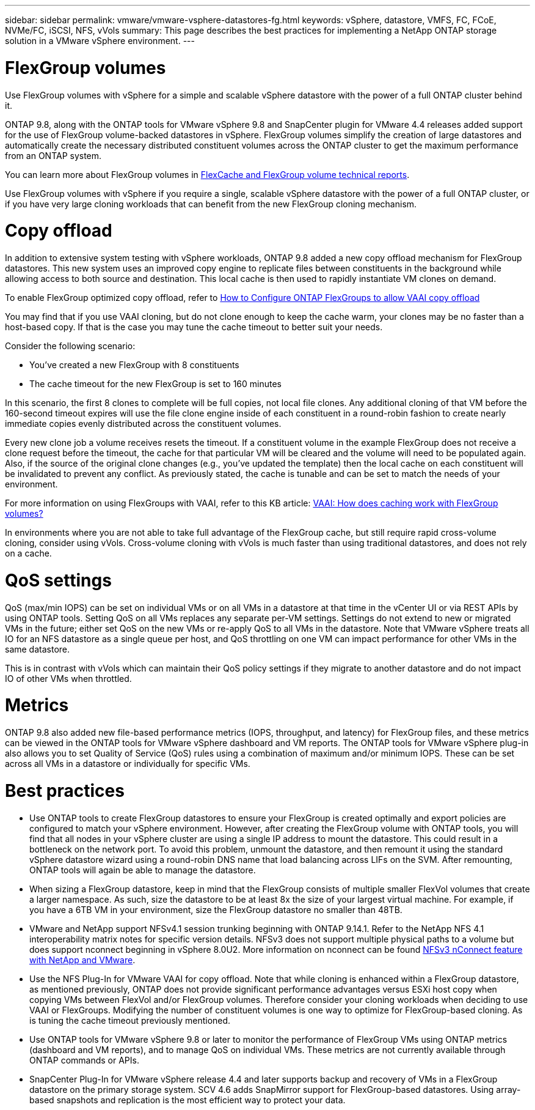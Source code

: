 ---
sidebar: sidebar
permalink: vmware/vmware-vsphere-datastores-fg.html
keywords: vSphere, datastore, VMFS, FC, FCoE, NVMe/FC, iSCSI, NFS, vVols
summary: This page describes the best practices for implementing a NetApp ONTAP storage solution in a VMware vSphere environment.
---

= FlexGroup volumes
:hardbreaks:
:nofooter:
:icons: font
:linkattrs:
:imagesdir: ../media/

[.lead]
Use FlexGroup volumes with vSphere for a simple and scalable vSphere datastore with the power of a full ONTAP cluster behind it.

ONTAP 9.8, along with the ONTAP tools for VMware vSphere 9.8 and SnapCenter plugin for VMware 4.4 releases added support for the use of FlexGroup volume-backed datastores in vSphere. FlexGroup volumes simplify the creation of large datastores and automatically create the necessary distributed constituent volumes across the ONTAP cluster to get the maximum performance from an ONTAP system.

You can learn more about FlexGroup volumes in https://docs.netapp.com/us-en/ontap-technical-reports/nas-containers.html[FlexCache and FlexGroup volume technical reports].

Use FlexGroup volumes with vSphere if you require a single, scalable vSphere datastore with the power of a full ONTAP cluster, or if you have very large cloning workloads that can benefit from the new FlexGroup cloning mechanism.

= Copy offload
In addition to extensive system testing with vSphere workloads, ONTAP 9.8 added a new copy offload mechanism for FlexGroup datastores. This new system uses an improved copy engine to replicate files between constituents in the background while allowing access to both source and destination. This local cache is then used to rapidly instantiate VM clones on demand.

To enable FlexGroup optimized copy offload, refer to https://kb.netapp.com/onprem/ontap/dm/VAAI/How_to_Configure_ONTAP_FlexGroups_to_allow_VAAI_copy_offload[How to Configure ONTAP FlexGroups to allow VAAI copy offload]

You may find that if you use VAAI cloning, but do not clone enough to keep the cache warm, your clones may be no faster than a host-based copy. If that is the case you may tune the cache timeout to better suit your needs.

Consider the following scenario:

* You've created a new FlexGroup with 8 constituents
* The cache timeout for the new FlexGroup is set to 160 minutes

In this scenario, the first 8 clones to complete will be full copies, not local file clones. Any additional cloning of that VM before the 160-second timeout expires will use the file clone engine inside of each constituent in a round-robin fashion to create nearly immediate copies evenly distributed across the constituent volumes.

Every new clone job a volume receives resets the timeout. If a constituent volume in the example FlexGroup does not receive a clone request before the timeout, the cache for that particular VM will be cleared and the volume will need to be populated again. Also, if the source of the original clone changes (e.g., you've updated the template) then the local cache on each constituent will be invalidated to prevent any conflict. As previously stated, the cache is tunable and can be set to match the needs of your environment.

For more information on using FlexGroups with VAAI, refer to this KB article: https://kb.netapp.com/?title=onprem%2Fontap%2Fdm%2FVAAI%2FVAAI%3A_How_does_caching_work_with_FlexGroups%253F[VAAI: How does caching work with FlexGroup volumes?^]

In environments where you are not able to take full advantage of the FlexGroup cache, but still require rapid cross-volume cloning, consider using vVols. Cross-volume cloning with vVols is much faster than using traditional datastores, and does not rely on a cache.

= QoS settings

QoS (max/min IOPS) can be set on individual VMs or on all VMs in a datastore at that time in the vCenter UI or via REST APIs by using ONTAP tools. Setting QoS on all VMs replaces any separate per-VM settings. Settings do not extend to new or migrated VMs in the future; either set QoS on the new VMs or re-apply QoS to all VMs in the datastore. Note that VMware vSphere treats all IO for an NFS datastore as a single queue per host, and QoS throttling on one VM can impact performance for other VMs in the same datastore.

This is in contrast with vVols which can maintain their QoS policy settings if they migrate to another datastore and do not impact IO of other VMs when throttled.

= Metrics

ONTAP 9.8 also added new file-based performance metrics (IOPS, throughput, and latency) for FlexGroup files, and these metrics can be viewed in the ONTAP tools for VMware vSphere dashboard and VM reports. The ONTAP tools for VMware vSphere plug-in also allows you to set Quality of Service (QoS) rules using a combination of maximum and/or minimum IOPS. These can be set across all VMs in a datastore or individually for specific VMs.

= Best practices

* Use ONTAP tools to create FlexGroup datastores to ensure your FlexGroup is created optimally and export policies are configured to match your vSphere environment. However, after creating the FlexGroup volume with ONTAP tools, you will find that all nodes in your vSphere cluster are using a single IP address to mount the datastore. This could result in a bottleneck on the network port. To avoid this problem, unmount the datastore, and then remount it using the standard vSphere datastore wizard using a round-robin DNS name that load balancing across LIFs on the SVM. After remounting, ONTAP tools will again be able to manage the datastore.
* When sizing a FlexGroup datastore, keep in mind that the FlexGroup consists of multiple smaller FlexVol volumes that create a larger namespace. As such, size the datastore to be at least 8x the size of your largest virtual machine. For example, if you have a 6TB VM in your environment, size the FlexGroup datastore no smaller than 48TB.
* VMware and NetApp support NFSv4.1 session trunking beginning with ONTAP 9.14.1. Refer to the NetApp NFS 4.1 interoperability matrix notes for specific version details. NFSv3 does not support multiple physical paths to a volume but does support nconnect beginning in vSphere 8.0U2. More information on nconnect can be found https://docs.netapp.com/us-en/netapp-solutions_nconnect/virtualization/vmware-vsphere8-nfsv3-nconnect.html[NFSv3 nConnect feature with NetApp and VMware].
* Use the NFS Plug-In for VMware VAAI for copy offload. Note that while cloning is enhanced within a FlexGroup datastore, as mentioned previously, ONTAP does not provide significant performance advantages versus ESXi host copy when copying VMs between FlexVol and/or FlexGroup volumes. Therefore consider your cloning workloads when deciding to use VAAI or FlexGroups. Modifying the number of constituent volumes is one way to optimize for FlexGroup-based cloning. As is tuning the cache timeout previously mentioned.
* Use ONTAP tools for VMware vSphere 9.8 or later to monitor the performance of FlexGroup VMs using ONTAP metrics (dashboard and VM reports), and to manage QoS on individual VMs. These metrics are not currently available through ONTAP commands or APIs.
* SnapCenter Plug-In for VMware vSphere release 4.4 and later supports backup and recovery of VMs in a FlexGroup datastore on the primary storage system. SCV 4.6 adds SnapMirror support for FlexGroup-based datastores. Using array-based snapshots and replication is the most efficient way to protect your data.
